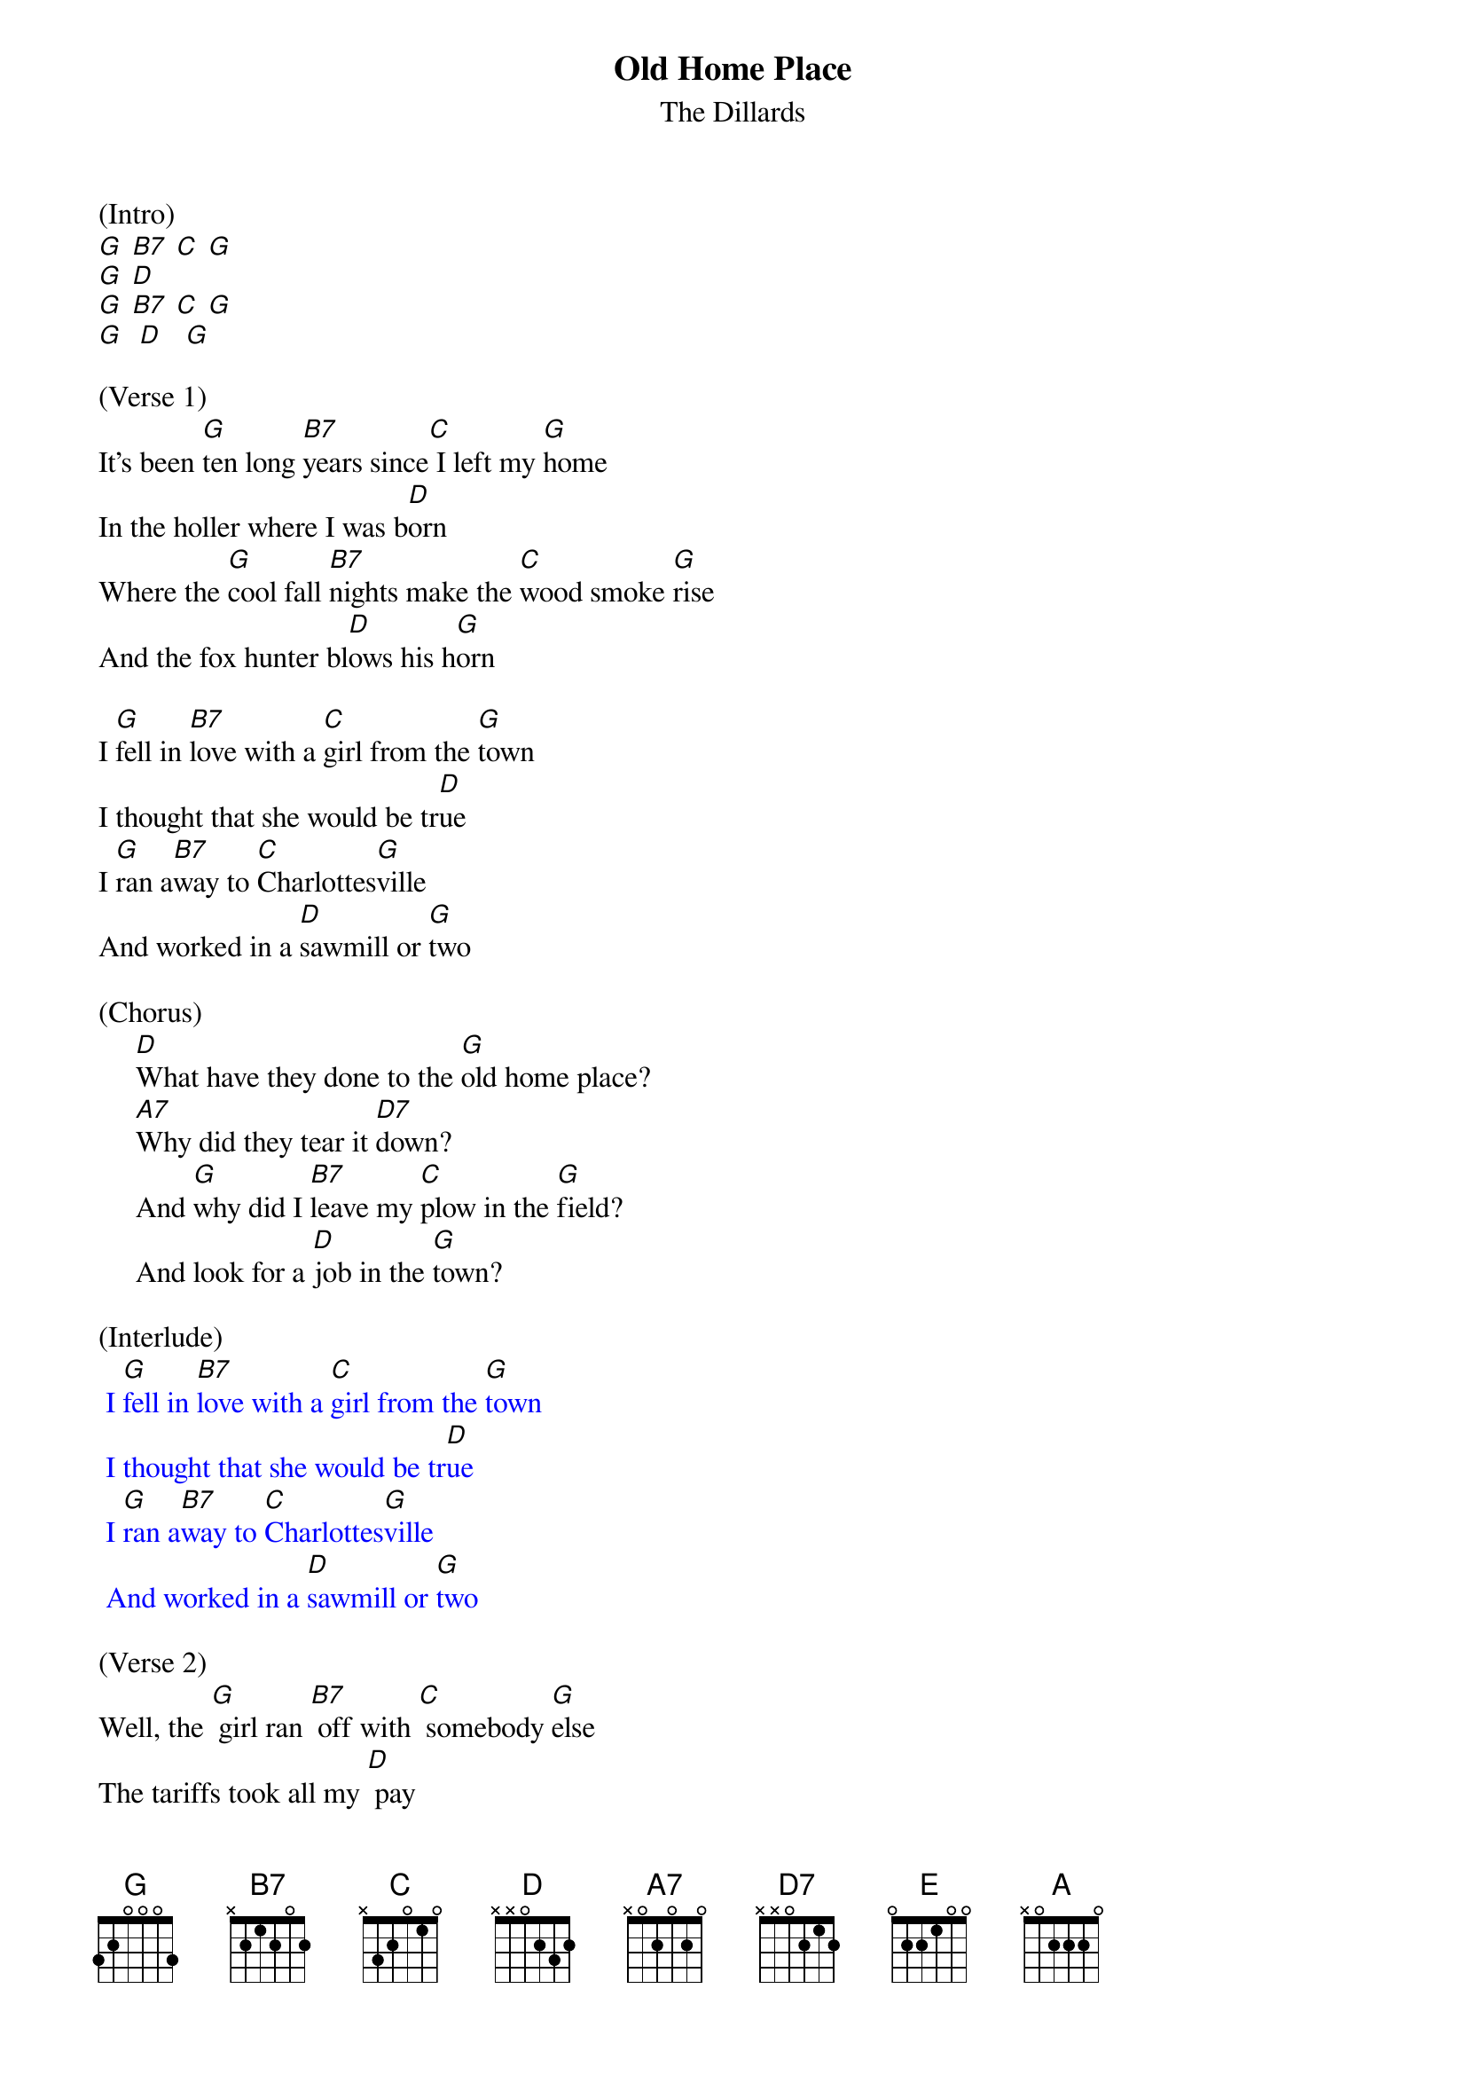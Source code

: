 {t: Old Home Place}
{st: The Dillards}

(Intro)
[G] [B7] [C] [G]
[G] [D]
[G] [B7] [C] [G]
[G]  [D]   [G]

(Verse 1)
It's been [G]ten long [B7]years since[C] I left my [G]home
In the holler where I was b[D]orn
Where the [G]cool fall [B7]nights make the [C]wood smoke [G]rise
And the fox hunter bl[D]ows his h[G]orn

I [G]fell in [B7]love with a [C]girl from the [G]town
I thought that she would be tr[D]ue
I [G]ran a[B7]way to [C]Charlottes[G]ville
And worked in a [D]sawmill or [G]two

(Chorus)
     [D]What have they done to the [G]old home place?
     [A7]Why did they tear it [D7]down?
     And [G]why did I [B7]leave my [C]plow in the [G]field?
     And look for a [D]job in the [G]town?

(Interlude)
{textcolour: blue}
 I [G]fell in [B7]love with a [C]girl from the [G]town
 I thought that she would be tr[D]ue
 I [G]ran a[B7]way to [C]Charlottes[G]ville
 And worked in a [D]sawmill or [G]two
{textcolour}

(Verse 2)
Well, the [G] girl ran [B7] off with [C] somebody [G]else
The tariffs took all my [D] pay
And [G] here I [B7] stand where the [C] old home [G] stood
Before they [D] took it a[G] way

Now the [G] geese fly [B7] south and the [C] cold wind [G] blows
As I stand here and hang my [D] head
I've [G] lost my [B7] love, I've [C] lost my [G] home
And now I [D] wish that I was [G] dead

(Chorus)
     [D] What have they done to the [G] old home place?
     [A7] Why did they tear it [D7] down?
     And [G] why did I [B7] leave my [C] plow in the [G] field?
     And look for a [D] job in the [G] town?

(Interlude)
{textcolour: blue}
 I [G]fell in [B7]love with a [C]girl from the [G]town
 I thought that she would be tr[D]ue
 I [G]ran a[B7]way to [C]Charlottes[G]ville
 And worked in a [D]sawmill or [G]two
{textcolour}

(Chorus)
     [D] What have they done to the [G] old home place?
     [A7] Why did they tear it [D7] down?
     And [G] why did I [B7] leave my [C] plow in the [G] field?
     And look for a [D] job in the [G] town?
[E] [D] [A] [D] [A] [A] [G]
